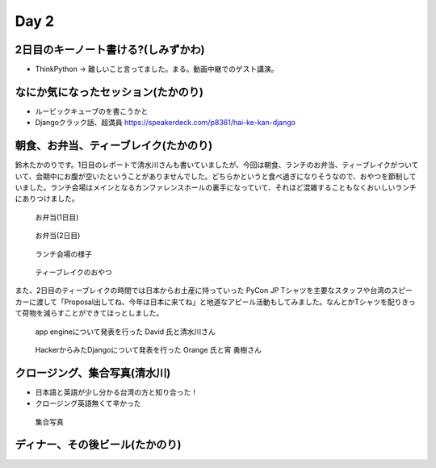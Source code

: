 =======
 Day 2
=======

2日目のキーノート書ける?(しみずかわ)
====================================
- ThinkPython -> 難しいこと言ってました。まる。動画中継でのゲスト講演。

なにか気になったセッション(たかのり)
====================================
- ルービックキューブのを書こうかと
- Djangoクラック話、超満員
  https://speakerdeck.com/p8361/hai-ke-kan-django 

朝食、お弁当、ティーブレイク(たかのり)
======================================
鈴木たかのりです。1日目のレポートで清水川さんも書いていましたが、今回は朝食、ランチのお弁当、ティーブレイクがついていて、会期中にお腹が空いたということがありませんでした。どちらかというと食べ過ぎになりそうなので、おやつを節制していました。ランチ会場はメインとなるカンファレンスホールの裏手になっていて、それほど混雑することもなくおいしいランチにありつけました。

.. figure:: /_static/bento1.jpg
   :width: 400

   お弁当(1日目)

.. figure:: /_static/bento2.jpg
   :width: 400

   お弁当(2日目)

.. figure:: /_static/lunch.jpg
   :width: 400

   ランチ会場の様子

.. figure:: /_static/teabreak.jpg
   :width: 400

   ティーブレイクのおやつ

また、2日目のティーブレイクの時間では日本からお土産に持っていった PyCon JP Tシャツを主要なスタッフや台湾のスピーカーに渡して「Proposal出してね、今年は日本に来てね」と地道なアピール活動もしてみました。なんとかTシャツを配りきって荷物を減らすことができてほっとしました。

.. figure:: /_static/pyconjp-t1.jpg
   :width: 400

   app engineについて発表を行った David 氏と清水川さん

.. figure:: /_static/pyconjp-t2.jpg
   :width: 400

   HackerからみたDjangoについて発表を行った Orange 氏と宵 勇樹さん

クロージング、集合写真(清水川)
==============================
- 日本語と英語が少し分かる台湾の方と知り合った！
- クロージング英語無くて辛かった

.. figure:: /_static/group.jpg
   :width: 800

   集合写真

ディナー、その後ビール(たかのり)
================================
